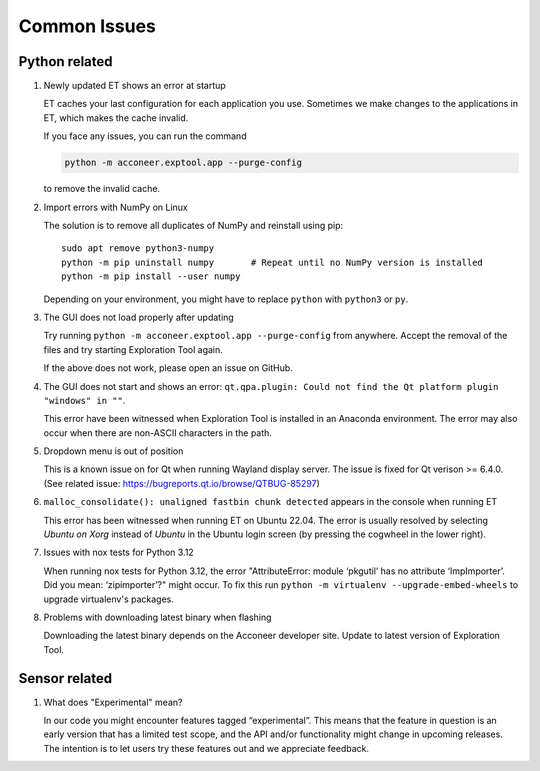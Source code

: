 Common Issues
=============

Python related
--------------

#) Newly updated ET shows an error at startup

   ET caches your last configuration for each application you use. Sometimes
   we make changes to the applications in ET, which makes the cache invalid.

   If you face any issues, you can run the command

   .. code-block::

      python -m acconeer.exptool.app --purge-config

   to remove the invalid cache.

#) Import errors with NumPy on Linux

   The solution is to remove all duplicates of NumPy and reinstall using pip::

      sudo apt remove python3-numpy
      python -m pip uninstall numpy       # Repeat until no NumPy version is installed
      python -m pip install --user numpy

   Depending on your environment, you might have to replace ``python`` with ``python3`` or ``py``.

#) The GUI does not load properly after updating

   Try running ``python -m acconeer.exptool.app --purge-config`` from anywhere. Accept the
   removal of the files and try starting Exploration Tool again.

   If the above does not work, please open an issue on GitHub.

#) The GUI does not start and shows an error: ``qt.qpa.plugin: Could not find the Qt platform plugin "windows" in ""``.

   This error have been witnessed when Exploration Tool is installed in an Anaconda environment.
   The error may also occur when there are non-ASCII characters in the path.

#) Dropdown menu is out of position

   This is a known issue on for Qt when running Wayland display server. The issue is fixed for Qt verison >= 6.4.0.
   (See related issue: https://bugreports.qt.io/browse/QTBUG-85297)

#) ``malloc_consolidate(): unaligned fastbin chunk detected`` appears in the console when running ET

   This error has been witnessed when running ET on Ubuntu 22.04.
   The error is usually resolved by selecting *Ubuntu on Xorg* instead of *Ubuntu* in the Ubuntu login screen
   (by pressing the cogwheel in the lower right).

#) Issues with nox tests for Python 3.12

   When running nox tests for Python 3.12, the error "AttributeError: module ‘pkgutil’ has no attribute ‘ImpImporter’. Did you mean: ‘zipimporter’?" might occur.
   To fix this run ``python -m virtualenv --upgrade-embed-wheels`` to upgrade virtualenv's packages.

#) Problems with downloading latest binary when flashing

   Downloading the latest binary depends on the Acconeer developer site. Update to latest version of Exploration Tool.

Sensor related
--------------

#) What does "Experimental" mean?

   In our code you might encounter features tagged “experimental”. This means that the feature in question is an early version that has a limited test scope, and the API and/or functionality might change in upcoming releases. The intention is to let users try these features out and we appreciate feedback.
